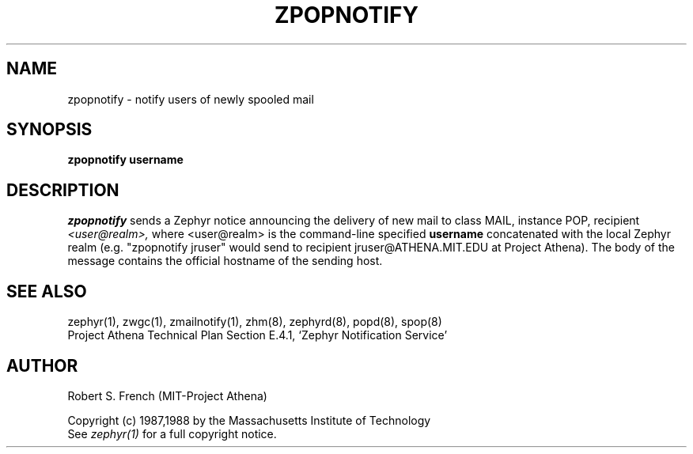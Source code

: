 .\"	$Source$
.\"	$Author$
.\"	$Header$
.\"
.\" Copyright 1988 by the Massachusetts Institute of Technology
.\" All rights reserved.  The file /usr/include/zephyr/mit-copyright.h
.\" specifies the terms and conditions for redistribution.
.\"
.TH ZPOPNOTIFY 8 "July 8, 1988" "MIT Project Athena"
.ds ]W MIT Project Athena
.SH NAME
zpopnotify \- notify users of newly spooled mail
.SH SYNOPSIS
.B zpopnotify
.BI username
.SH DESCRIPTION
.I zpopnotify
sends a Zephyr notice announcing the delivery of new mail to class MAIL,
instance POP, recipient
.I <user@realm>,
where <user@realm> is the command-line specified
.BI username
concatenated with the local Zephyr realm (e.g. "zpopnotify jruser" would
send to recipient jruser@ATHENA.MIT.EDU at Project Athena).
The body of the message contains the official hostname of the sending
host.
.SH SEE ALSO
zephyr(1), zwgc(1), zmailnotify(1), zhm(8), zephyrd(8), popd(8), spop(8)
.br
Project Athena Technical Plan Section E.4.1, `Zephyr Notification
Service'
.SH AUTHOR
.PP
Robert S. French (MIT-Project Athena)
.sp
Copyright (c) 1987,1988 by the Massachusetts Institute of Technology
.br
See
.I zephyr(1)
for a full copyright notice.
